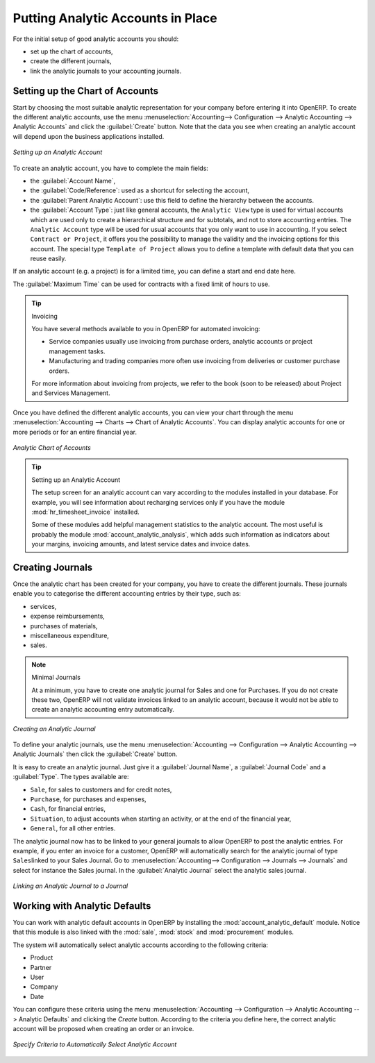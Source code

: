 
.. index::
   single: analytic; accounts

Putting Analytic Accounts in Place
==================================

For the initial setup of good analytic accounts you should:

* set up the chart of accounts,

* create the different journals,

* link the analytic journals to your accounting journals.

Setting up the Chart of Accounts
--------------------------------

Start by choosing the most suitable analytic representation for your company before entering it into OpenERP. To create the different analytic accounts, use the menu :menuselection:`Accounting--> Configuration --> Analytic Accounting --> Analytic Accounts` and click the :guilabel:`Create` button.
Note that the data you see when creating an analytic account will depend upon the business applications installed.

.. figure::  images/account_analytic_form.png
   :scale: 60
   :align: center

   *Setting up an Analytic Account*

To create an analytic account, you have to complete the main fields:

* the :guilabel:`Account Name`,

* the :guilabel:`Code/Reference`: used as a shortcut for selecting the account,

* the :guilabel:`Parent Analytic Account`: use this field to define the hierarchy between the accounts.

* the :guilabel:`Account Type`: just like general accounts, the \ ``Analytic View``\  type is used for virtual accounts which are used only to create a hierarchical structure and for subtotals, and not to store accounting entries. The \ ``Analytic Account``\  type will be used for usual accounts that you only want to use in accounting. If you select \ ``Contract or Project``\ , it offers you the possibility to manage the validity and the invoicing options for this account. The special type \ ``Template of Project``\  allows you to define a template with default data that you can reuse easily.

If an analytic account (e.g. a project) is for a limited time, you can define a start and end date here.

The :guilabel:`Maximum Time` can be used for contracts with a fixed limit of hours to use.

.. index::
   single: invoicing

.. tip:: Invoicing

        You have several methods available to you in OpenERP for automated invoicing:

        * Service companies usually use invoicing from purchase orders, analytic accounts or
          project management tasks.

        * Manufacturing and trading companies more often use invoicing from deliveries or customer purchase
          orders.

        For more information about invoicing from projects, we refer to the book (soon to be released) about Project and Services Management.

Once you have defined the different analytic accounts, you can view your chart through the menu :menuselection:`Accounting --> Charts --> Chart of Analytic Accounts`. You can display analytic accounts for one or more periods or for an entire financial year.

.. figure::  images/account_analytic_chart.png
   :scale: 60
   :align: center

   *Analytic Chart of Accounts*

.. index::
   single: module; hr_timesheet_invoice
   single: module; account_analytic_analysis

.. tip:: Setting up an Analytic Account

        The setup screen for an analytic account can vary according to the modules installed in your database.
        For example, you will see information about recharging services only if you have the module :mod:`hr_timesheet_invoice` installed.

        Some of these modules add helpful management statistics to the analytic account. The most useful is probably the module :mod:`account_analytic_analysis`, which adds such information as indicators about your margins, invoicing amounts, and latest service dates and invoice dates.

Creating Journals
-----------------

Once the analytic chart has been created for your company, you have to create the different journals.
These journals enable you to categorise the different accounting entries by their type, such as:

* services,

* expense reimbursements,

* purchases of materials,

* miscellaneous expenditure,

* sales.


.. index::
   single: journal; minimal journals

.. note::  Minimal Journals

        At a minimum, you have to create one analytic journal for Sales and one for Purchases.
        If you do not create these two, OpenERP will not validate invoices linked to an analytic account,
        because it would not be able to create an analytic accounting entry automatically.

.. figure::  images/account_analytic_journal.png
   :scale: 60
   :align: center

   *Creating an Analytic Journal*

To define your analytic journals, use the menu :menuselection:`Accounting --> Configuration --> Analytic Accounting --> Analytic Journals` then click the :guilabel:`Create` button.

It is easy to create an analytic journal. Just give it a :guilabel:`Journal Name`, a :guilabel:`Journal Code` and a :guilabel:`Type`. The
types available are:

* \ ``Sale``\, for sales to customers and for credit notes,

* \ ``Purchase``\, for purchases and expenses,

* \ ``Cash``\, for financial entries,

* \ ``Situation``\, to adjust accounts when starting an activity, or at the end of the financial year,

* \ ``General``\, for all other entries.

The analytic journal now has to be linked to your general journals to allow OpenERP to post the analytic entries. For example, if you enter an invoice for a customer, OpenERP will automatically search for the analytic journal of type \ ``Sales``\ linked to your Sales Journal.
Go to :menuselection:`Accounting--> Configuration --> Journals --> Journals` and select for instance the Sales journal. In the :guilabel:`Analytic Journal` select the analytic sales journal.

.. figure::  images/account_general_journal.png
   :scale: 60
   :align: center

   *Linking an Analytic Journal to a Journal*

Working with Analytic Defaults
------------------------------

You can work with analytic default accounts in OpenERP by installing the :mod:`account_analytic_default` module. Notice that this module is also linked with the :mod:`sale`, :mod:`stock` and :mod:`procurement` modules.

The system will automatically select analytic accounts according to the following criteria:

* Product
* Partner
* User
* Company
* Date

You can configure these criteria using the menu :menuselection:`Accounting --> Configuration --> Analytic Accounting --> Analytic Defaults` and clicking the `Create` button.
According to the criteria you define here, the correct analytic account will be proposed when creating an order or an invoice.

.. figure::  images/account_analytic_default.png
   :scale: 60
   :align: center

   *Specify Criteria to Automatically Select Analytic Account*

.. Copyright © Open Object Press. All rights reserved.

.. You may take electronic copy of this publication and distribute it if you don't
.. change the content. You can also print a copy to be read by yourself only.

.. We have contracts with different publishers in different countries to sell and
.. distribute paper or electronic based versions of this book (translated or not)
.. in bookstores. This helps to distribute and promote the OpenERP product. It
.. also helps us to create incentives to pay contributors and authors using author
.. rights of these sales.

.. Due to this, grants to translate, modify or sell this book are strictly
.. forbidden, unless Tiny SPRL (representing Open Object Press) gives you a
.. written authorisation for this.

.. Many of the designations used by manufacturers and suppliers to distinguish their
.. products are claimed as trademarks. Where those designations appear in this book,
.. and Open Object Press was aware of a trademark claim, the designations have been
.. printed in initial capitals.

.. While every precaution has been taken in the preparation of this book, the publisher
.. and the authors assume no responsibility for errors or omissions, or for damages
.. resulting from the use of the information contained herein.

.. Published by Open Object Press, Grand Rosière, Belgium

